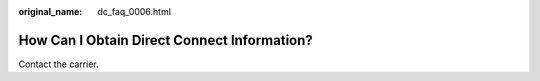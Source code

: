 :original_name: dc_faq_0006.html

.. _dc_faq_0006:

How Can I Obtain Direct Connect Information?
============================================

Contact the carrier.
